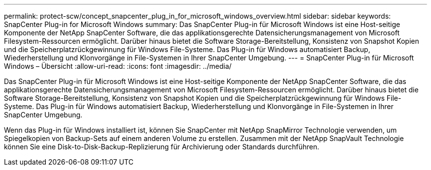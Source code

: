 ---
permalink: protect-scw/concept_snapcenter_plug_in_for_microsoft_windows_overview.html 
sidebar: sidebar 
keywords: SnapCenter Plug-in for Microsoft Windows 
summary: Das SnapCenter Plug-in für Microsoft Windows ist eine Host-seitige Komponente der NetApp SnapCenter Software, die das applikationsgerechte Datensicherungsmanagement von Microsoft Filesystem-Ressourcen ermöglicht. Darüber hinaus bietet die Software Storage-Bereitstellung, Konsistenz von Snapshot Kopien und die Speicherplatzrückgewinnung für Windows File-Systeme. Das Plug-in für Windows automatisiert Backup, Wiederherstellung und Klonvorgänge in File-Systemen in Ihrer SnapCenter Umgebung. 
---
= SnapCenter Plug-in für Microsoft Windows – Übersicht
:allow-uri-read: 
:icons: font
:imagesdir: ../media/


[role="lead"]
Das SnapCenter Plug-in für Microsoft Windows ist eine Host-seitige Komponente der NetApp SnapCenter Software, die das applikationsgerechte Datensicherungsmanagement von Microsoft Filesystem-Ressourcen ermöglicht. Darüber hinaus bietet die Software Storage-Bereitstellung, Konsistenz von Snapshot Kopien und die Speicherplatzrückgewinnung für Windows File-Systeme. Das Plug-in für Windows automatisiert Backup, Wiederherstellung und Klonvorgänge in File-Systemen in Ihrer SnapCenter Umgebung.

Wenn das Plug-in für Windows installiert ist, können Sie SnapCenter mit NetApp SnapMirror Technologie verwenden, um Spiegelkopien von Backup-Sets auf einem anderen Volume zu erstellen. Zusammen mit der NetApp SnapVault Technologie können Sie eine Disk-to-Disk-Backup-Replizierung für Archivierung oder Standards durchführen.
